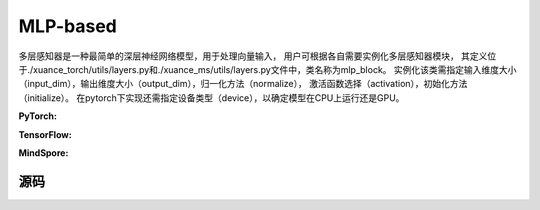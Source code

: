 MLP-based
=====================================

多层感知器是一种最简单的深层神经网络模型，用于处理向量输入，
用户可根据各自需要实例化多层感知器模块，
其定义位于./xuance_torch/utils/layers.py和./xuance_ms/utils/layers.py文件中，类名称为mlp_block。
实例化该类需指定输入维度大小（input_dim），输出维度大小（output_dim），归一化方法（normalize），
激活函数选择（activation），初始化方法（initialize）。
在pytorch下实现还需指定设备类型（device），以确定模型在CPU上运行还是GPU。

.. raw:: html

    <br><hr>

**PyTorch:**

.. py:class:: 
    xuanpolicy.torch.representations.mlp.Basic_Identical(input_shape, device)

    :param input_shape: The shape of the inputs.
    :type input_shape: Sequence[int]
    :param device: Choose CPU or GPU to train the model.
    :type device: str, int, torch.device

.. py:function:: 
    xuanpolicy.torch.representations.mlp.Basic_Identical.forward(observations)

    Calculate feature representation of the input observations.

    :param observations: The observation of current step.
    :type observations: numpy.ndarray
    :return: The features output by the representation model.
    :rtype: dict

.. py:class:: 
    xuanpolicy.torch.representations.mlp.Basic_MLP(input_shape, device)

    :param input_shape: The shape of the inputs.
    :type input_shape: Sequence[int]
    :param device: Choose CPU or GPU to train the model.
    :type device: str, int, torch.device

.. py:function:: 
    xuanpolicy.torch.representations.mlp.Basic_MLP._create_network()

    Create the multi-layer perceptron netowrks.

    :return: The neural network module.
    :rtype: nn.Module

.. py:function:: 
    xuanpolicy.torch.representations.mlp.Basic_MLP.forward(observations)

    Calculate feature representation of the input observations.

    :param observations: The observation of current step.
    :type observations: numpy.ndarray
    :return: The features output by the representation model.
    :rtype: dict

.. raw:: html

    <br><hr>

**TensorFlow:**

.. raw:: html

    <br><hr>

**MindSpore:**

.. raw:: html

    <br><hr>

源码
-----------------

.. tabs::
  
  .. group-tab:: PyTorch
    
    .. code-block:: python3

        from xuanpolicy.torch.representations import *

        # directly returns the original observation
        class Basic_Identical(nn.Module):
            def __init__(self,
                        input_shape: Sequence[int],
                        device: Optional[Union[str, int, torch.device]] = None):
                super(Basic_Identical, self).__init__()
                assert len(input_shape) == 1
                self.output_shapes = {'state': (input_shape[0],)}
                self.device = device
                self.model = nn.Sequential()

            def forward(self, observations: np.ndarray):
                state = torch.as_tensor(observations, dtype=torch.float32, device=self.device)
                return {'state': state}


        # process the input observations with stacks of MLP layers
        class Basic_MLP(nn.Module):
            def __init__(self,
                        input_shape: Sequence[int],
                        hidden_sizes: Sequence[int],
                        normalize: Optional[ModuleType] = None,
                        initialize: Optional[Callable[..., torch.Tensor]] = None,
                        activation: Optional[ModuleType] = None,
                        device: Optional[Union[str, int, torch.device]] = None
                        ):
                super(Basic_MLP, self).__init__()
                self.input_shape = input_shape
                self.hidden_sizes = hidden_sizes
                self.normalize = normalize
                self.initialize = initialize
                self.activation = activation
                self.device = device
                self.output_shapes = {'state': (hidden_sizes[-1],)}
                self.model = self._create_network()

            def _create_network(self):
                layers = []
                input_shape = self.input_shape
                for h in self.hidden_sizes:
                    mlp, input_shape = mlp_block(input_shape[0], h, self.normalize, self.activation, self.initialize,
                                                device=self.device)
                    layers.extend(mlp)
                return nn.Sequential(*layers)

            def forward(self, observations: np.ndarray):
                tensor_observation = torch.as_tensor(observations, dtype=torch.float32, device=self.device)
                return {'state': self.model(tensor_observation)}

  .. group-tab:: TensorFlow

    .. code-block:: python3

  .. group-tab:: MindSpore

    .. code-block:: python3
